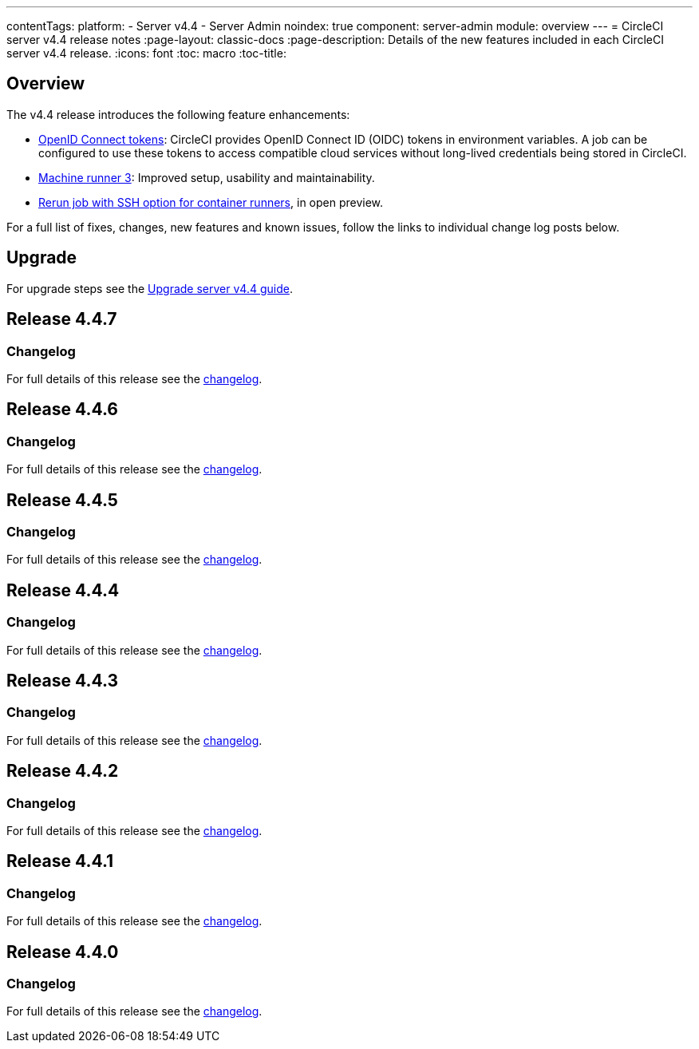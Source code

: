 ---
contentTags:
  platform:
    - Server v4.4
    - Server Admin
noindex: true
component: server-admin
module: overview
---
= CircleCI server v4.4 release notes
:page-layout: classic-docs
:page-description: Details of the new features included in each CircleCI server v4.4 release.
:icons: font
:toc: macro
:toc-title:

[#overview]
== Overview

The v4.4 release introduces the following feature enhancements:

* xref:../../../openid-connect-tokens#[OpenID Connect tokens]: CircleCI provides OpenID Connect ID (OIDC) tokens in environment variables. A job can be configured to use these tokens to access compatible cloud services without long-lived credentials being stored in CircleCI.
* link:https://circleci.com/changelog/machine-runner-3-0-released/[Machine runner 3]: Improved setup, usability and maintainability.
* xref:../../../container-runner-installation#enable-rerun-job-with-ssh[Rerun job with SSH option for container runners], in open preview.

For a full list of fixes, changes, new features and known issues, follow the links to individual change log posts below.

[#upgrade]
== Upgrade
For upgrade steps see the xref:../installation/upgrade-server#[Upgrade server v4.4 guide].

[#release-4-4-7]
== Release 4.4.7

[#changelog-4-4-7]
=== Changelog

For full details of this release see the link:https://circleci.com/changelog/server-release-4-4-7/[changelog].

[#release-4-4-6]
== Release 4.4.6

[#changelog-4-4-6]
=== Changelog

For full details of this release see the link:https://circleci.com/changelog/#server-release-4-4-6/[changelog].

[#release-4-4-5]
== Release 4.4.5

[#changelog-4-4-5]
=== Changelog

For full details of this release see the link:https://circleci.com/changelog/#server-release-4-4-5/[changelog].

[#release-4-4-4]
== Release 4.4.4

[#changelog-4-4-4]
=== Changelog

For full details of this release see the link:https://circleci.com/changelog/#server-release-4-4-4/[changelog].

[#release-4-4-3]
== Release 4.4.3

[#changelog-4-4-3]
=== Changelog

For full details of this release see the link:https://circleci.com/changelog/server-4-4-3/[changelog].

[#release-4-4-2]
== Release 4.4.2

[#changelog-4-4-2]
=== Changelog

For full details of this release see the link:https://circleci.com/changelog/#server-4-4-2/[changelog].

[#release-4-4-1]
== Release 4.4.1

[#changelog-4-4-1]
=== Changelog

For full details of this release see the link:https://circleci.com/changelog/#server-release-4-4-1/[changelog].

[#release-4-4-0]
== Release 4.4.0

[#changelog-4-4-0]
=== Changelog

For full details of this release see the link:https://circleci.com/changelog/#server-release-4-4-0[changelog].
